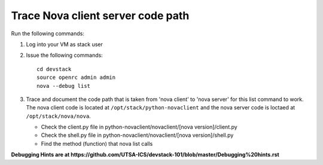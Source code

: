 Trace Nova client server code path
==================================

Run the following commands:

1. Log into your VM as stack user
2. Issue the following commands::

		cd devstack
		source openrc admin admin
		nova --debug list
3. Trace and document the code path that is taken from 'nova client' to 'nova server' for this list command to work. 
   The nova client code is located at ``/opt/stack/python-novaclient``
   and the nova server code is loctaed at ``/opt/stack/nova/nova``.
   
   * Check the client.py file in python-novaclient/novaclient/[nova version]/client.py
   * Check the shell.py file in python-novaclient/novaclient/[nova version]/shell.py
   * Find the method (function) that nova list calls


**Debugging Hints are at https://github.com/UTSA-ICS/devstack-101/blob/master/Debugging%20hints.rst**
